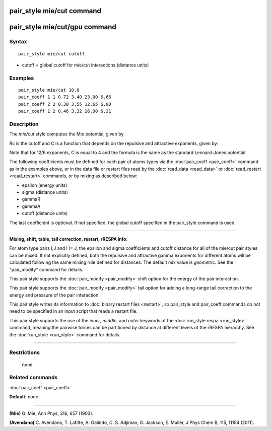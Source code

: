 .. index:: pair\_style mie/cut

pair\_style mie/cut command
===========================

pair\_style mie/cut/gpu command
===============================

Syntax
""""""


.. parsed-literal::

   pair_style mie/cut cutoff

* cutoff = global cutoff for mie/cut interactions (distance units)

Examples
""""""""


.. parsed-literal::

   pair_style mie/cut 10.0
   pair_coeff 1 1 0.72 3.40 23.00 6.66
   pair_coeff 2 2 0.30 3.55 12.65 6.00
   pair_coeff 1 2 0.46 3.32 16.90 6.31

Description
"""""""""""

The *mie/cut* style computes the Mie potential, given by

.. image:: Eqs/pair_mie.jpg
   :align: center

Rc is the cutoff and C is a function that depends on the repulsive and
attractive exponents, given by:

.. image:: Eqs/pair_mie2.jpg
   :align: center

Note that for 12/6 exponents, C is equal to 4 and the formula is the
same as the standard Lennard-Jones potential.

The following coefficients must be defined for each pair of atoms
types via the :doc:`pair_coeff <pair_coeff>` command as in the examples
above, or in the data file or restart files read by the
:doc:`read_data <read_data>` or :doc:`read_restart <read_restart>`
commands, or by mixing as described below:

* epsilon (energy units)
* sigma (distance units)
* gammaR
* gammaA
* cutoff (distance units)

The last coefficient is optional.  If not specified, the global
cutoff specified in the pair\_style command is used.


----------


**Mixing, shift, table, tail correction, restart, rRESPA info**\ :

For atom type pairs I,J and I != J, the epsilon and sigma coefficients
and cutoff distance for all of the mie/cut pair styles can be mixed.
If not explicitly defined, both the repulsive and attractive gamma
exponents for different atoms will be calculated following the same
mixing rule defined for distances.  The default mix value is
*geometric*\ . See the "pair\_modify" command for details.

This pair style supports the :doc:`pair_modify <pair_modify>` shift
option for the energy of the pair interaction.

This pair style supports the :doc:`pair_modify <pair_modify>` tail
option for adding a long-range tail correction to the energy and
pressure of the pair interaction.

This pair style writes its information to :doc:`binary restart files <restart>`, so pair\_style and pair\_coeff commands do not need
to be specified in an input script that reads a restart file.

This pair style supports the use of the *inner*\ , *middle*\ , and *outer*
keywords of the :doc:`run_style respa <run_style>` command, meaning the
pairwise forces can be partitioned by distance at different levels of
the rRESPA hierarchy.  See the :doc:`run_style <run_style>` command for
details.


----------


Restrictions
""""""""""""
 none

Related commands
""""""""""""""""

:doc:`pair_coeff <pair_coeff>`

**Default:** none


----------


.. _Mie:



**(Mie)** G. Mie, Ann Phys, 316, 657 (1903).

.. _Avendano:



**(Avendano)** C. Avendano, T. Lafitte, A. Galindo, C. S. Adjiman,
G. Jackson, E. Muller, J Phys Chem B, 115, 11154 (2011).
